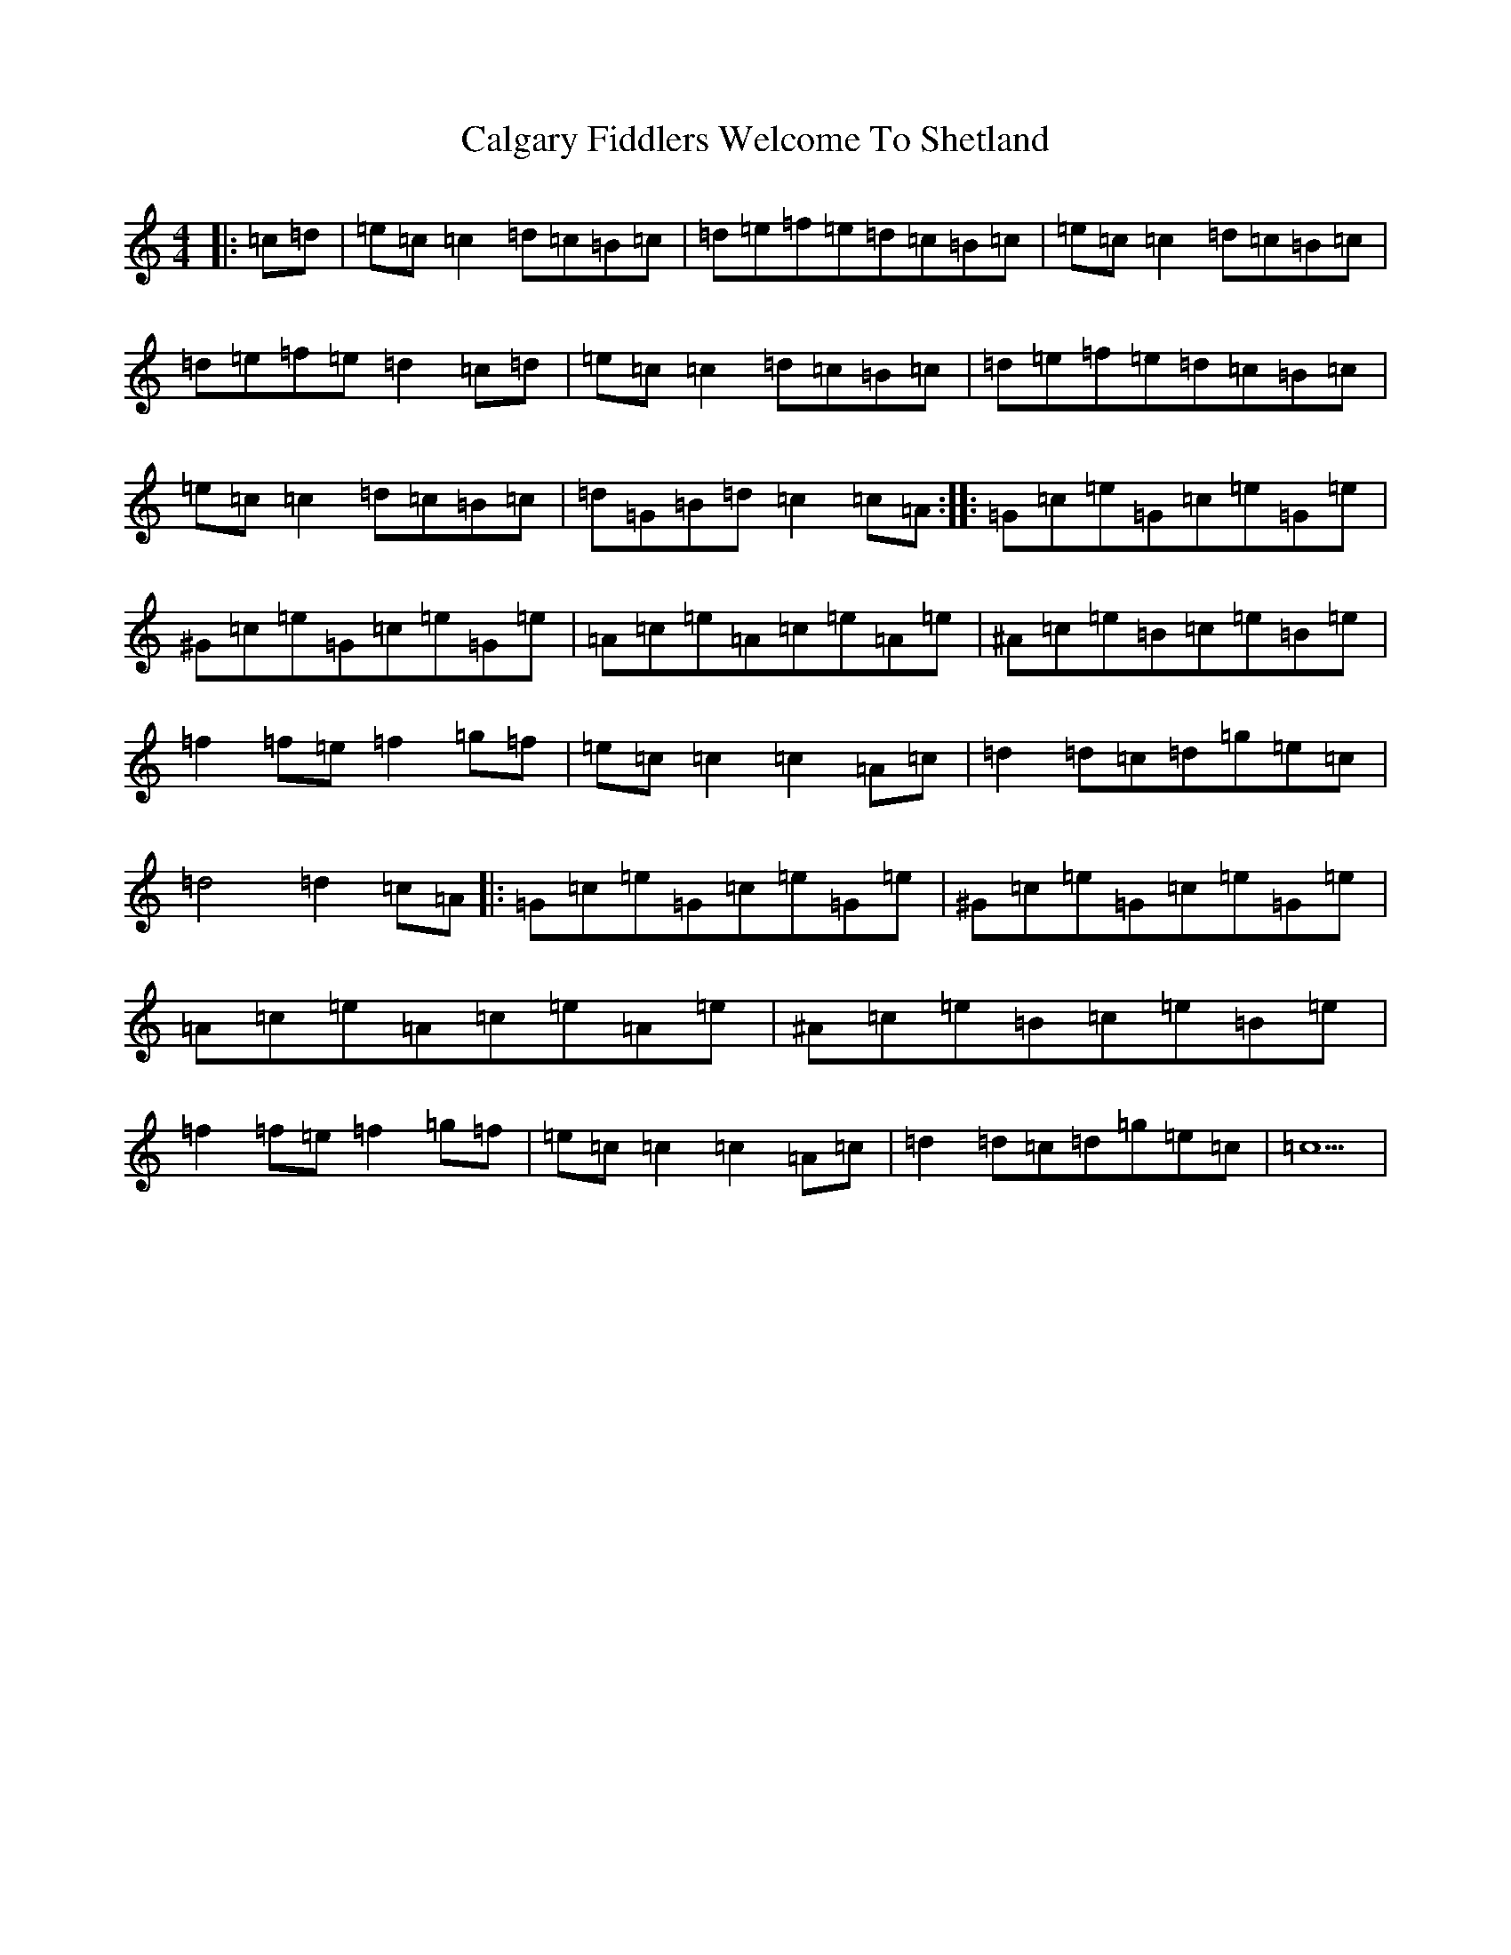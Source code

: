 X: 3018
T: Calgary Fiddlers Welcome To Shetland
S: https://thesession.org/tunes/13578#setting26594
Z: E Major
R: reel
M:4/4
L:1/8
K: C Major
|:=c=d|=e=c=c2=d=c=B=c|=d=e=f=e=d=c=B=c|=e=c=c2=d=c=B=c|=d=e=f=e=d2=c=d|=e=c=c2=d=c=B=c|=d=e=f=e=d=c=B=c|=e=c=c2=d=c=B=c|=d=G=B=d=c2=c=A:||:=G=c=e=G=c=e=G=e|^G=c=e=G=c=e=G=e|=A=c=e=A=c=e=A=e|^A=c=e=B=c=e=B=e|=f2=f=e=f2=g=f|=e=c=c2=c2=A=c|=d2=d=c=d=g=e=c|=d4=d2=c=A|:=G=c=e=G=c=e=G=e|^G=c=e=G=c=e=G=e|=A=c=e=A=c=e=A=e|^A=c=e=B=c=e=B=e|=f2=f=e=f2=g=f|=e=c=c2=c2=A=c|=d2=d=c=d=g=e=c|=c5|